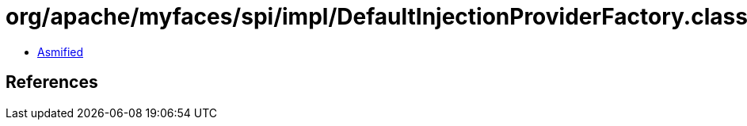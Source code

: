 = org/apache/myfaces/spi/impl/DefaultInjectionProviderFactory.class

 - link:DefaultInjectionProviderFactory-asmified.java[Asmified]

== References

